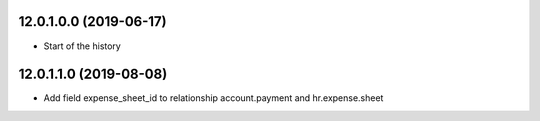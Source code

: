 12.0.1.0.0 (2019-06-17)
~~~~~~~~~~~~~~~~~~~~~~~

* Start of the history

12.0.1.1.0 (2019-08-08)
~~~~~~~~~~~~~~~~~~~~~~~

* Add field expense_sheet_id to relationship account.payment and hr.expense.sheet
